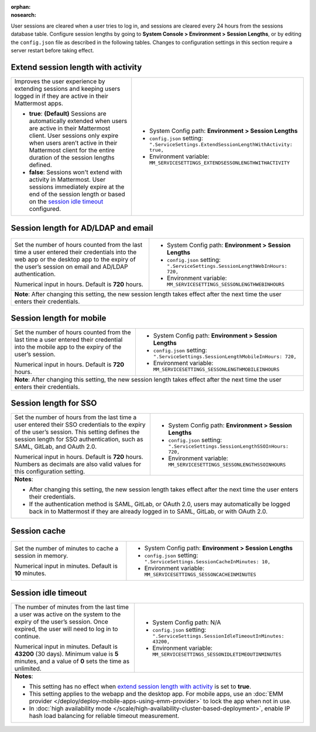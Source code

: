 :orphan:
:nosearch:

User sessions are cleared when a user tries to log in, and sessions are cleared every 24 hours from the sessions database table. Configure session lengths by going to **System Console > Environment > Session Lengths**, or by editing the ``config.json`` file as described in the following tables. Changes to configuration settings in this section require a server restart before taking effect.

.. config:setting:: sessionlength-extendwithactivity
  :displayname: Extend session length with activity (Session Lengths)
  :systemconsole: Environment > Session Lengths
  :configjson: .ServiceSettings.ExtendSessionLengthWithActivity
  :environment: MM_SERVICESETTINGS_EXTENDSESSONLENGTHWITHACTIVITY

  - **true**: **(Default)** Sessions are automatically extended when users are active in their Mattermost client.
  - **false**: Sessions won't extend with activity in Mattermost.

Extend session length with activity
~~~~~~~~~~~~~~~~~~~~~~~~~~~~~~~~~~~

.. raw:: html

 <p class="mm-label-note">Also available in legacy Mattermost Enterprise Edition E10 or E20</p>

+----------------------------------------------------------------+-----------------------------------------------------------------------------------------+
| Improves the user experience by extending sessions and keeping | - System Config path: **Environment > Session Lengths**                                 |
| users logged in if they are active in their Mattermost apps.   | - ``config.json`` setting: ``".ServiceSettings.ExtendSessionLengthWithActivity: true,`` |
|                                                                | - Environment variable: ``MM_SERVICESETTINGS_EXTENDSESSONLENGTHWITHACTIVITY``           |
| - **true**: **(Default)** Sessions are automatically           |                                                                                         |
|   extended when users are active in their Mattermost           |                                                                                         |
|   client. User sessions only expire when users aren’t active   |                                                                                         |
|   in their Mattermost client for the entire duration of the    |                                                                                         |
|   session lengths defined.                                     |                                                                                         |
| - **false**: Sessions won't extend with activity in            |                                                                                         |
|   Mattermost. User sessions immediately expire at the          |                                                                                         |
|   end of the session length or based on the                    |                                                                                         |
|   `session idle timeout <#session-idle-timeout>`__ configured. |                                                                                         |
+----------------------------------------------------------------+-----------------------------------------------------------------------------------------+

.. config:setting:: sessionlength-webinhours
  :displayname: Session length for AD/LDAP and email (Session Lengths)
  :systemconsole: Environment > Session Lengths
  :configjson: .ServiceSettings.SessionLengthWebInHours
  :environment: MM_SERVICESETTINGS_SESSONLENGTHWEBINHOURS

  Set the number of hours counted from the last time a user entered their credentials into the web app or the desktop app to the expiry of the user’s session on email and AD/LDAP authentication.
  Default is **720** hours.

Session length for AD/LDAP and email
~~~~~~~~~~~~~~~~~~~~~~~~~~~~~~~~~~~~

.. raw:: html

 <p class="mm-label-note">Also available in legacy Mattermost Enterprise Edition E10 or E20</p>

+----------------------------------------------------------------+--------------------------------------------------------------------------------+
| Set the number of hours counted from the last time a user      | - System Config path: **Environment > Session Lengths**                        |
| entered their credentials into the web app or the desktop      | - ``config.json`` setting: ``".ServiceSettings.SessionLengthWebInHours: 720,`` |
| app to the expiry of the user’s session on email and AD/LDAP   | - Environment variable: ``MM_SERVICESETTINGS_SESSONLENGTHWEBINHOURS``          |
| authentication.                                                |                                                                                |
|                                                                |                                                                                |
| Numerical input in hours. Default is **720** hours.            |                                                                                |
+----------------------------------------------------------------+--------------------------------------------------------------------------------+
| **Note**: After changing this setting, the new session length takes effect after the next time the user enters their credentials.               |
+----------------------------------------------------------------+--------------------------------------------------------------------------------+

.. config:setting:: sessionlength-mobileinhours
  :displayname: Session length for mobile (Session Lengths)
  :systemconsole: Environment > Session Lengths
  :configjson: .ServiceSettings.SessionLengthMobileInHours
  :environment: MM_SERVICESETTINGS_SESSONLENGTHMOBILEINHOURS
  :description: Set the number of hours counted from the last time a user entered their credential into the mobile app to the expiry of the user’s session. Default is **720** hours.

Session length for mobile
~~~~~~~~~~~~~~~~~~~~~~~~~

.. raw:: html

 <p class="mm-label-note">Also available in legacy Mattermost Enterprise Edition E10 or E20</p>

+----------------------------------------------------------------+-----------------------------------------------------------------------------------+
| Set the number of hours counted from the last time a user      | - System Config path: **Environment > Session Lengths**                           |
| entered their credential into the mobile app to the expiry     | - ``config.json`` setting: ``".ServiceSettings.SessionLengthMobileInHours: 720,`` |
| of the user’s session.                                         | - Environment variable: ``MM_SERVICESETTINGS_SESSONLENGTHMOBILEINHOURS``          |
|                                                                |                                                                                   |
| Numerical input in hours. Default is **720** hours.            |                                                                                   |
+----------------------------------------------------------------+-----------------------------------------------------------------------------------+
| **Note**: After changing this setting, the new session length takes effect after the next time the user enters their credentials.                  |
+----------------------------------------------------------------+-----------------------------------------------------------------------------------+

.. config:setting:: sessionlength-ssoinhours
  :displayname: Session length for SSO (Session Lengths)
  :systemconsole: Environment > Session Lengths
  :configjson: .ServiceSettings.SessionLengthSSOInHours
  :environment: MM_SERVICESETTINGS_SESSONLENGTHSSOINHOURS
  :description: Set the number of hours from the last time a user entered their SSO credentials to the expiry of the user’s session. Default is **720** hours.

Session length for SSO
~~~~~~~~~~~~~~~~~~~~~~

.. raw:: html

 <p class="mm-label-note">Also available in legacy Mattermost Enterprise Edition E10 or E20</p>

+----------------------------------------------------------------+----------------------------------------------------------------------------------+
| Set the number of hours from the last time a user entered      | - System Config path: **Environment > Session Lengths**                          |
| their SSO credentials to the expiry of the user’s session.     | - ``config.json`` setting: ``".ServiceSettings.SessionLengthSSOInHours: 720,``   |
| This setting defines the session length for SSO                | - Environment variable: ``MM_SERVICESETTINGS_SESSONLENGTHSSOINHOURS``            |
| authentication, such as SAML, GitLab, and OAuth 2.0.           |                                                                                  |
|                                                                |                                                                                  |
| Numerical input in hours. Default is **720** hours.            |                                                                                  |
| Numbers as decimals are also valid values for this             |                                                                                  |
| configuration setting.                                         |                                                                                  |
+----------------------------------------------------------------+----------------------------------------------------------------------------------+
| **Notes**:                                                                                                                                        |
|                                                                                                                                                   |
| - After changing this setting, the new session length takes effect after the next time the user enters their credentials.                         |
| - If the authentication method is SAML, GitLab, or OAuth 2.0, users may automatically be logged back in to Mattermost if they are already logged  |
|   in to SAML, GitLab, or with OAuth 2.0.                                                                                                          |
+----------------------------------------------------------------+----------------------------------------------------------------------------------+

.. config:setting:: sessionlength-sessioncache
  :displayname: Session cache (Session Lengths)
  :systemconsole: Environment > Session Lengths
  :configjson: .ServiceSettings.SessionCacheInMinutes
  :environment: MM_SERVICESETTINGS_SESSONCACHEINMINUTES
  :description: Set the number of minutes to cache a session in memory. Default is **10** minutes.

Session cache
~~~~~~~~~~~~~

.. raw:: html

 <p class="mm-label-note">Also available in legacy Mattermost Enterprise Edition E10 or E20</p>

+----------------------------------------------------------------+-----------------------------------------------------------------------------+
| Set the number of minutes to cache a session in memory.        | - System Config path: **Environment > Session Lengths**                     |
|                                                                | - ``config.json`` setting: ``".ServiceSettings.SessionCacheInMinutes: 10,`` |
| Numerical input in minutes. Default is **10** minutes.         | - Environment variable: ``MM_SERVICESETTINGS_SESSONCACHEINMINUTES``         |
+----------------------------------------------------------------+-----------------------------------------------------------------------------+

.. config:setting:: sessionlength-sessionidletimeout
  :displayname: Session idle timeout (Session Lengths)
  :systemconsole: N/A
  :configjson: .ServiceSettings.SessionIdleTimeoutInMinutes
  :environment: MM_SERVICESETTINGS_SESSONIDLETIMEOUTINMINUTES

  The number of minutes from the last time a user was active on the system to the expiry of the user’s session. Once expired, the user will need to log in to continue.
  Default is **43200** minutes (30 days). Minimum value is 5 minutes, and a value of 0 sets the time as unlimited.

Session idle timeout
~~~~~~~~~~~~~~~~~~~~

.. raw:: html

 <p class="mm-label-note">Also available in legacy Mattermost Enterprise Edition E10 or E20</p>

+----------------------------------------------------------------+--------------------------------------------------------------------------------------+
| The number of minutes from the last time a user was active     | - System Config path: N/A                                                            |
| on the system to the expiry of the user’s session.             | - ``config.json`` setting: ``".ServiceSettings.SessionIdleTimeoutInMinutes: 43200,`` |
| Once expired, the user will need to log in to continue.        | - Environment variable: ``MM_SERVICESETTINGS_SESSONIDLETIMEOUTINMINUTES``            |
|                                                                |                                                                                      |
| Numerical input in minutes. Default is **43200** (30 days).    |                                                                                      |
| Minimum value is **5** minutes, and a value of **0** sets      |                                                                                      |
| the time as unlimited.                                         |                                                                                      |
+----------------------------------------------------------------+--------------------------------------------------------------------------------------+
| **Notes**:                                                                                                                                            |
|                                                                                                                                                       |
| - This setting has no effect when `extend session length with activity <#extend-session-length-with-activity>`__ is set to **true**.                  |
| - This setting applies to the webapp and the desktop app. For mobile apps, use an                                                                     |
|   :doc:`EMM provider </deploy/deploy-mobile-apps-using-emm-provider>` to lock the app when not in use.                                                |
| - In :doc:`high availability mode </scale/high-availability-cluster-based-deployment>`, enable IP hash load balancing for reliable                    |
|   timeout measurement.                                                                                                                                |
+----------------------------------------------------------------+--------------------------------------------------------------------------------------+
